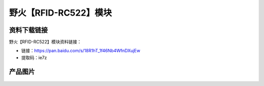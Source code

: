 
野火【RFID-RC522】模块
======================

资料下载链接
------------

野火【RFID-RC522】模块资料链接：

- 链接：https://pan.baidu.com/s/18R1hT_1f46Nb4WfnDXujEw
- 提取码：ie7z

产品图片
--------

.. figure:: media/RFID-RC522.jpg
   :alt: RFID-RC522


